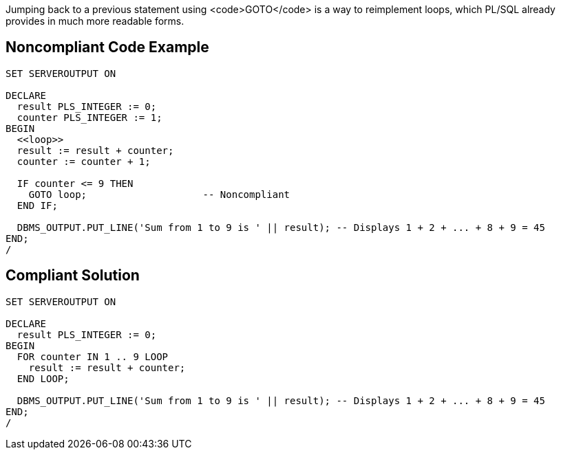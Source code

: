 Jumping back to a previous statement using <code>GOTO</code> is a way to reimplement loops, which PL/SQL already provides in much more readable forms.

== Noncompliant Code Example

----
SET SERVEROUTPUT ON

DECLARE
  result PLS_INTEGER := 0;
  counter PLS_INTEGER := 1;
BEGIN
  <<loop>>
  result := result + counter;
  counter := counter + 1;

  IF counter <= 9 THEN
    GOTO loop;                    -- Noncompliant
  END IF;

  DBMS_OUTPUT.PUT_LINE('Sum from 1 to 9 is ' || result); -- Displays 1 + 2 + ... + 8 + 9 = 45
END;
/
----

== Compliant Solution

----
SET SERVEROUTPUT ON

DECLARE
  result PLS_INTEGER := 0;
BEGIN
  FOR counter IN 1 .. 9 LOOP
    result := result + counter;
  END LOOP;

  DBMS_OUTPUT.PUT_LINE('Sum from 1 to 9 is ' || result); -- Displays 1 + 2 + ... + 8 + 9 = 45
END;
/
----
